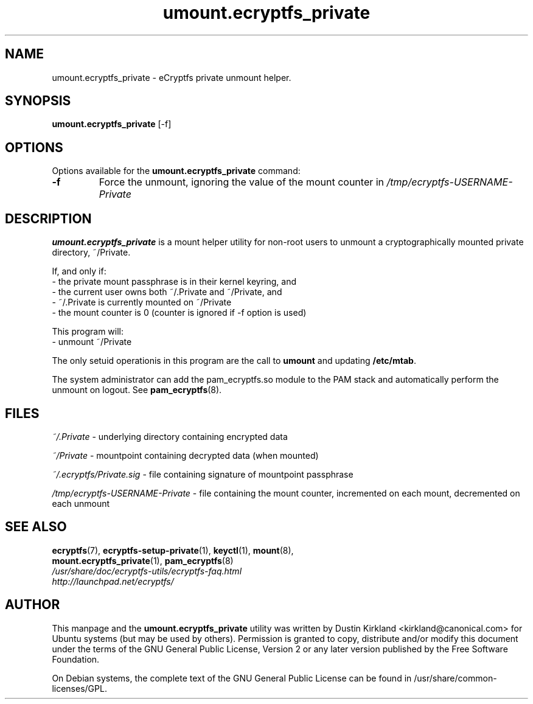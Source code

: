 .TH umount.ecryptfs_private 1 "2008-07-21" ecryptfs-utils "eCryptfs"
.SH NAME
umount.ecryptfs_private \- eCryptfs private unmount helper.

.SH SYNOPSIS
\fBumount.ecryptfs_private\fP [\-f]

.SH OPTIONS
Options available for the \fBumount.ecryptfs_private\fP command:
.TP
.B \-f
Force the unmount, ignoring the value of the mount counter in \fI/tmp/ecryptfs-USERNAME-Private\fP

.SH DESCRIPTION
\fBumount.ecryptfs_private\fP is a mount helper utility for non-root users to unmount a cryptographically mounted private directory, ~/Private.

If, and only if:
  - the private mount passphrase is in their kernel keyring, and
  - the current user owns both ~/.Private and ~/Private, and
  - ~/.Private is currently mounted on ~/Private
  - the mount counter is 0 (counter is ignored if \-f option is used)

This program will:
  - unmount ~/Private

The only setuid operationis in this program are the call to \fBumount\fP and updating \fB/etc/mtab\fP.

The system administrator can add the pam_ecryptfs.so module to the PAM stack and automatically perform the unmount on logout. See \fBpam_ecryptfs\fP(8).

.SH FILES
\fI~/.Private\fP - underlying directory containing encrypted data

\fI~/Private\fP - mountpoint containing decrypted data (when mounted)

\fI~/.ecryptfs/Private.sig\fP - file containing signature of mountpoint passphrase

\fI/tmp/ecryptfs-USERNAME-Private\fP - file containing the mount counter, incremented on each mount, decremented on each unmount

.SH SEE ALSO
.PD 0
.TP
\fBecryptfs\fP(7), \fBecryptfs-setup-private\fP(1), \fBkeyctl\fP(1), \fBmount\fP(8), \fBmount.ecryptfs_private\fP(1), \fBpam_ecryptfs\fP(8)

.TP
\fI/usr/share/doc/ecryptfs-utils/ecryptfs-faq.html\fP

.TP
\fIhttp://launchpad.net/ecryptfs/\fP
.PD

.SH AUTHOR
This manpage and the \fBumount.ecryptfs_private\fP utility was written by Dustin Kirkland <kirkland@canonical.com> for Ubuntu systems (but may be used by others).  Permission is granted to copy, distribute and/or modify this document under the terms of the GNU General Public License, Version 2 or any later version published by the Free Software Foundation.

On Debian systems, the complete text of the GNU General Public License can be found in /usr/share/common-licenses/GPL.
